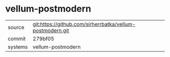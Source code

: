 * vellum-postmodern

|---------+-----------------------------------------------------------|
| source  | git:https://github.com/sirherrbatka/vellum-postmodern.git |
| commit  | 279bf05                                                   |
| systems | vellum-postmodern                                         |
|---------+-----------------------------------------------------------|
